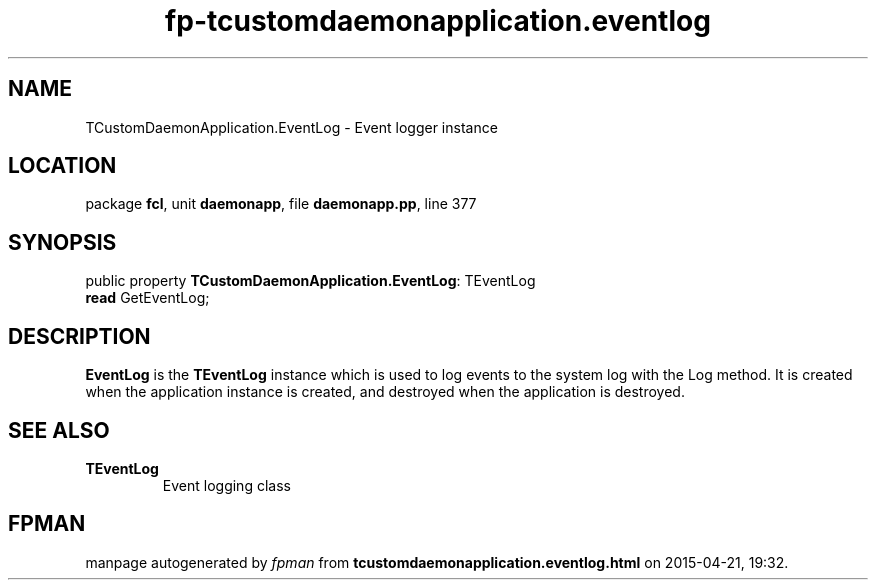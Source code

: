 .\" file autogenerated by fpman
.TH "fp-tcustomdaemonapplication.eventlog" 3 "2014-03-14" "fpman" "Free Pascal Programmer's Manual"
.SH NAME
TCustomDaemonApplication.EventLog - Event logger instance
.SH LOCATION
package \fBfcl\fR, unit \fBdaemonapp\fR, file \fBdaemonapp.pp\fR, line 377
.SH SYNOPSIS
public property \fBTCustomDaemonApplication.EventLog\fR: TEventLog
  \fBread\fR GetEventLog;
.SH DESCRIPTION
\fBEventLog\fR is the \fBTEventLog\fR instance which is used to log events to the system log with the Log method. It is created when the application instance is created, and destroyed when the application is destroyed.


.SH SEE ALSO
.TP
.B TEventLog
Event logging class

.SH FPMAN
manpage autogenerated by \fIfpman\fR from \fBtcustomdaemonapplication.eventlog.html\fR on 2015-04-21, 19:32.

